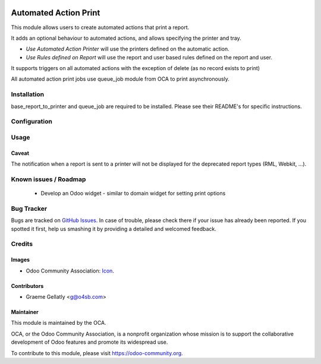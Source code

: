 .. image:: https://img.shields.io/badge/licence-AGPL--3-blue.svg
   :target: http://www.gnu.org/licenses/agpl-3.0-standalone.html
   :alt: License: AGPL-3

======================
Automated Action Print
======================

This module allows users to create automated actions that print a report.

It adds an optional behaviour to automated actions, and allows specifying the printer and tray.

* `Use Automated Action Printer` will use the printers defined on the automatic action.
* `Use Rules defined on Report` will use the report and user based rules defined on the report and user.

It supports triggers on all automated actions with the exception of delete (as no record exists to print)

All automated action print jobs use queue_job module from OCA to print asynchronously.

Installation
============

base_report_to_printer and queue_job are required to be installed.  Please see their README's for specific instructions.

Configuration
=============



Usage
=====

Caveat
------

The notification when a report is sent to a printer will not be
displayed for the deprecated report types (RML, Webkit, ...).

.. image:: https://odoo-community.org/website/image/ir.attachment/5784_f2813bd/datas
   :alt: Try me on Runbot
   :target: https://runbot.odoo-community.org/runbot/144/11.0


Known issues / Roadmap
======================

  * Develop an Odoo widget - similar to domain widget for setting print options


Bug Tracker
===========

Bugs are tracked on `GitHub Issues
<https://github.com/OCA/report-print-send/issues>`_. In case of trouble, please
check there if your issue has already been reported. If you spotted it first,
help us smashing it by providing a detailed and welcomed feedback.

Credits
=======

Images
------

* Odoo Community Association: `Icon <https://github.com/OCA/maintainer-tools/blob/master/template/module/static/description/icon.svg>`_.

Contributors
------------

* Graeme Gellatly <g@o4sb.com>

Maintainer
----------

.. image:: https://odoo-community.org/logo.png
   :alt: Odoo Community Association
   :target: https://odoo-community.org

This module is maintained by the OCA.

OCA, or the Odoo Community Association, is a nonprofit organization whose
mission is to support the collaborative development of Odoo features and
promote its widespread use.

To contribute to this module, please visit https://odoo-community.org.
